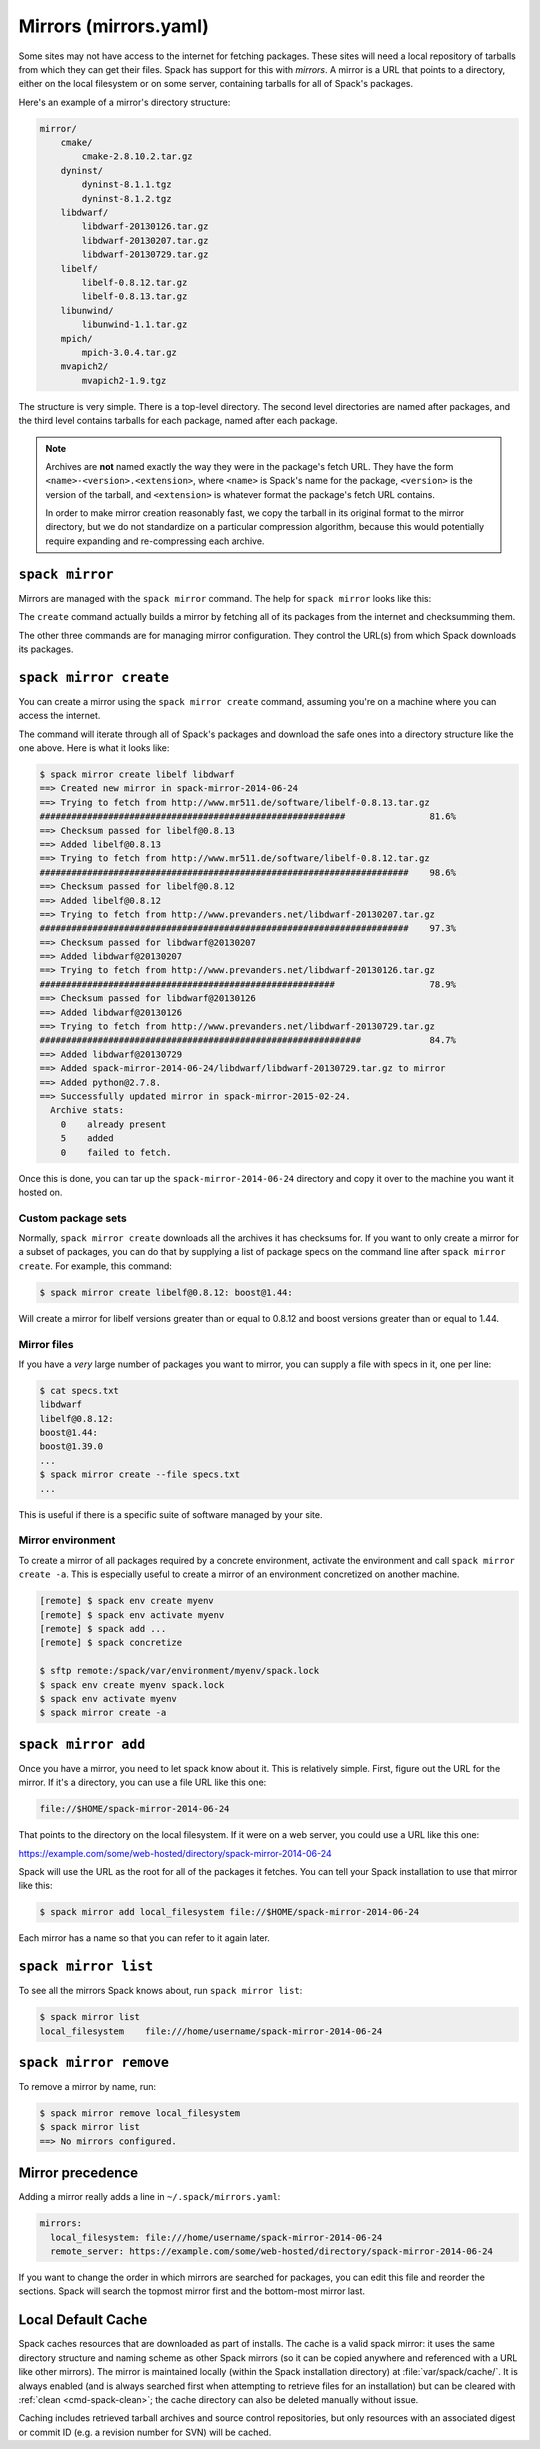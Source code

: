 .. Copyright 2013-2024 Lawrence Livermore National Security, LLC and other
   Spack Project Developers. See the top-level COPYRIGHT file for details.

   SPDX-License-Identifier: (Apache-2.0 OR MIT)

.. _mirrors:

======================
Mirrors (mirrors.yaml)
======================

Some sites may not have access to the internet for fetching packages.
These sites will need a local repository of tarballs from which they
can get their files.  Spack has support for this with *mirrors*.  A
mirror is a URL that points to a directory, either on the local
filesystem or on some server, containing tarballs for all of Spack's
packages.

Here's an example of a mirror's directory structure:

.. code-block:: none

   mirror/
       cmake/
           cmake-2.8.10.2.tar.gz
       dyninst/
           dyninst-8.1.1.tgz
           dyninst-8.1.2.tgz
       libdwarf/
           libdwarf-20130126.tar.gz
           libdwarf-20130207.tar.gz
           libdwarf-20130729.tar.gz
       libelf/
           libelf-0.8.12.tar.gz
           libelf-0.8.13.tar.gz
       libunwind/
           libunwind-1.1.tar.gz
       mpich/
           mpich-3.0.4.tar.gz
       mvapich2/
           mvapich2-1.9.tgz

The structure is very simple.  There is a top-level directory.  The
second level directories are named after packages, and the third level
contains tarballs for each package, named after each package.

.. note::

   Archives are **not** named exactly the way they were in the package's fetch
   URL.  They have the form ``<name>-<version>.<extension>``, where
   ``<name>`` is Spack's name for the package, ``<version>`` is the
   version of the tarball, and ``<extension>`` is whatever format the
   package's fetch URL contains.

   In order to make mirror creation reasonably fast, we copy the
   tarball in its original format to the mirror directory, but we do
   not standardize on a particular compression algorithm, because this
   would potentially require expanding and re-compressing each archive.

.. _cmd-spack-mirror:

----------------
``spack mirror``
----------------

Mirrors are managed with the ``spack mirror`` command.  The help for
``spack mirror`` looks like this:

.. command-output:: spack help mirror

The ``create`` command actually builds a mirror by fetching all of its
packages from the internet and checksumming them.

The other three commands are for managing mirror configuration.  They
control the URL(s) from which Spack downloads its packages.

.. _cmd-spack-mirror-create:

-----------------------
``spack mirror create``
-----------------------

You can create a mirror using the ``spack mirror create`` command, assuming
you're on a machine where you can access the internet.

The command will iterate through all of Spack's packages and download
the safe ones into a directory structure like the one above.  Here is
what it looks like:

.. code-block:: console

   $ spack mirror create libelf libdwarf
   ==> Created new mirror in spack-mirror-2014-06-24
   ==> Trying to fetch from http://www.mr511.de/software/libelf-0.8.13.tar.gz
   ##########################################################                81.6%
   ==> Checksum passed for libelf@0.8.13
   ==> Added libelf@0.8.13
   ==> Trying to fetch from http://www.mr511.de/software/libelf-0.8.12.tar.gz
   ######################################################################    98.6%
   ==> Checksum passed for libelf@0.8.12
   ==> Added libelf@0.8.12
   ==> Trying to fetch from http://www.prevanders.net/libdwarf-20130207.tar.gz
   ######################################################################    97.3%
   ==> Checksum passed for libdwarf@20130207
   ==> Added libdwarf@20130207
   ==> Trying to fetch from http://www.prevanders.net/libdwarf-20130126.tar.gz
   ########################################################                  78.9%
   ==> Checksum passed for libdwarf@20130126
   ==> Added libdwarf@20130126
   ==> Trying to fetch from http://www.prevanders.net/libdwarf-20130729.tar.gz
   #############################################################             84.7%
   ==> Added libdwarf@20130729
   ==> Added spack-mirror-2014-06-24/libdwarf/libdwarf-20130729.tar.gz to mirror
   ==> Added python@2.7.8.
   ==> Successfully updated mirror in spack-mirror-2015-02-24.
     Archive stats:
       0    already present
       5    added
       0    failed to fetch.

Once this is done, you can tar up the ``spack-mirror-2014-06-24`` directory and
copy it over to the machine you want it hosted on.

^^^^^^^^^^^^^^^^^^^
Custom package sets
^^^^^^^^^^^^^^^^^^^

Normally, ``spack mirror create`` downloads all the archives it has
checksums for.  If you want to only create a mirror for a subset of
packages, you can do that by supplying a list of package specs on the
command line after ``spack mirror create``.  For example, this
command:

.. code-block:: console

   $ spack mirror create libelf@0.8.12: boost@1.44:

Will create a mirror for libelf versions greater than or equal to
0.8.12 and boost versions greater than or equal to 1.44.

^^^^^^^^^^^^
Mirror files
^^^^^^^^^^^^

If you have a *very* large number of packages you want to mirror, you
can supply a file with specs in it, one per line:

.. code-block:: console

   $ cat specs.txt
   libdwarf
   libelf@0.8.12:
   boost@1.44:
   boost@1.39.0
   ...
   $ spack mirror create --file specs.txt
   ...

This is useful if there is a specific suite of software managed by
your site.

^^^^^^^^^^^^^^^^^^
Mirror environment
^^^^^^^^^^^^^^^^^^

To create a mirror of all packages required by a concrete environment, activate the environment and call ``spack mirror create -a``.
This is especially useful to create a mirror of an environment concretized on another machine.

.. code-block:: console

   [remote] $ spack env create myenv
   [remote] $ spack env activate myenv
   [remote] $ spack add ...
   [remote] $ spack concretize
   
   $ sftp remote:/spack/var/environment/myenv/spack.lock
   $ spack env create myenv spack.lock
   $ spack env activate myenv
   $ spack mirror create -a
  


.. _cmd-spack-mirror-add:

--------------------
``spack mirror add``
--------------------

Once you have a mirror, you need to let spack know about it.  This is
relatively simple.  First, figure out the URL for the mirror.  If it's
a directory, you can use a file URL like this one:

.. code-block:: none

   file://$HOME/spack-mirror-2014-06-24

That points to the directory on the local filesystem.  If it were on a
web server, you could use a URL like this one:

https://example.com/some/web-hosted/directory/spack-mirror-2014-06-24

Spack will use the URL as the root for all of the packages it fetches.
You can tell your Spack installation to use that mirror like this:

.. code-block:: console

   $ spack mirror add local_filesystem file://$HOME/spack-mirror-2014-06-24

Each mirror has a name so that you can refer to it again later.

.. _cmd-spack-mirror-list:

---------------------
``spack mirror list``
---------------------

To see all the mirrors Spack knows about, run ``spack mirror list``:

.. code-block:: console

   $ spack mirror list
   local_filesystem    file:///home/username/spack-mirror-2014-06-24

.. _cmd-spack-mirror-remove:

-----------------------
``spack mirror remove``
-----------------------

To remove a mirror by name, run:

.. code-block:: console

   $ spack mirror remove local_filesystem
   $ spack mirror list
   ==> No mirrors configured.

-----------------
Mirror precedence
-----------------

Adding a mirror really adds a line in ``~/.spack/mirrors.yaml``:

.. code-block:: yaml

   mirrors:
     local_filesystem: file:///home/username/spack-mirror-2014-06-24
     remote_server: https://example.com/some/web-hosted/directory/spack-mirror-2014-06-24

If you want to change the order in which mirrors are searched for
packages, you can edit this file and reorder the sections.  Spack will
search the topmost mirror first and the bottom-most mirror last.

.. _caching:

-------------------
Local Default Cache
-------------------

Spack caches resources that are downloaded as part of installs. The cache is
a valid spack mirror: it uses the same directory structure and naming scheme
as other Spack mirrors (so it can be copied anywhere and referenced with a URL
like other mirrors). The mirror is maintained locally (within the Spack
installation directory) at :file:`var/spack/cache/`. It is always enabled (and
is always searched first when attempting to retrieve files for an installation)
but can be cleared with :ref:`clean <cmd-spack-clean>`; the cache directory can also
be deleted manually without issue.

Caching includes retrieved tarball archives and source control repositories, but
only resources with an associated digest or commit ID (e.g. a revision number
for SVN) will be cached.
